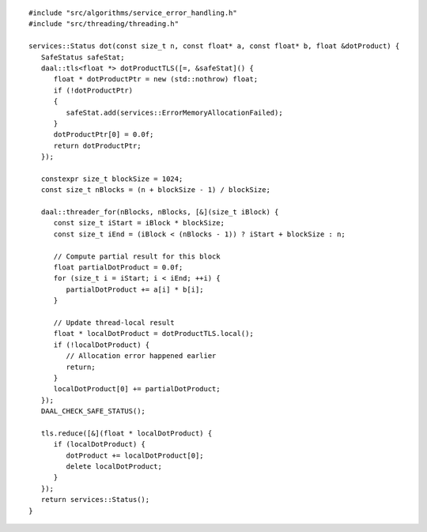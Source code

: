 .. ******************************************************************************
.. * Copyright contributors to the oneDAL project
.. *
.. * Licensed under the Apache License, Version 2.0 (the "License");
.. * you may not use this file except in compliance with the License.
.. * You may obtain a copy of the License at
.. *
.. *     http://www.apache.org/licenses/LICENSE-2.0
.. *
.. * Unless required by applicable law or agreed to in writing, software
.. * distributed under the License is distributed on an "AS IS" BASIS,
.. * WITHOUT WARRANTIES OR CONDITIONS OF ANY KIND, either express or implied.
.. * See the License for the specific language governing permissions and
.. * limitations under the License.
.. *******************************************************************************/

::

   #include "src/algorithms/service_error_handling.h"
   #include "src/threading/threading.h"

   services::Status dot(const size_t n, const float* a, const float* b, float &dotProduct) {
      SafeStatus safeStat;
      daal::tls<float *> dotProductTLS([=, &safeStat]() {
         float * dotProductPtr = new (std::nothrow) float;
         if (!dotProductPtr)
         {
            safeStat.add(services::ErrorMemoryAllocationFailed);
         }
         dotProductPtr[0] = 0.0f;
         return dotProductPtr;
      });

      constexpr size_t blockSize = 1024;
      const size_t nBlocks = (n + blockSize - 1) / blockSize;

      daal::threader_for(nBlocks, nBlocks, [&](size_t iBlock) {
         const size_t iStart = iBlock * blockSize;
         const size_t iEnd = (iBlock < (nBlocks - 1)) ? iStart + blockSize : n;

         // Compute partial result for this block
         float partialDotProduct = 0.0f;
         for (size_t i = iStart; i < iEnd; ++i) {
            partialDotProduct += a[i] * b[i];
         }

         // Update thread-local result
         float * localDotProduct = dotProductTLS.local();
         if (!localDotProduct) {
            // Allocation error happened earlier
            return;
         }
         localDotProduct[0] += partialDotProduct;
      });
      DAAL_CHECK_SAFE_STATUS();

      tls.reduce([&](float * localDotProduct) {
         if (localDotProduct) {
            dotProduct += localDotProduct[0];
            delete localDotProduct;
         }
      });
      return services::Status();
   }
